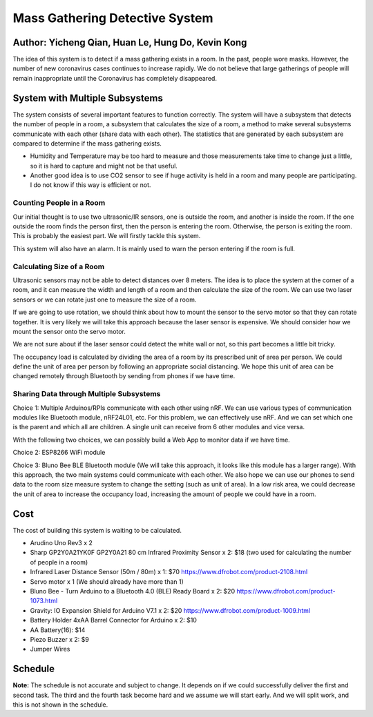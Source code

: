 Mass Gathering Detective System
==================================================

**Author:** Yicheng Qian, Huan Le, Hung Do, Kevin Kong
--------------------------------------------------------

The idea of this system is to detect if a mass gathering exists in a room. In the past, people wore masks. However, the number of new coronavirus cases continues to increase rapidly. We do not believe that large gatherings of people will remain inappropriate until the Coronavirus has completely disappeared.

System with Multiple Subsystems
---------------------------------

The system consists of several important features to function correctly. The system will have a subsystem that detects the number of people in a room, a subsystem that calculates the size of a room, a method to make several subsystems communicate with each other (share data with each other). The statistics that are generated by each subsystem are compared to determine if the mass gathering exists.

* Humidity and Temperature may be too hard to measure and those measurements take time to change just a little, so it is hard to capture and might not be that useful.
* Another good idea is to use CO2 sensor to see if huge activity is held in a room and many people are participating. I do not know if this way is efficient or not.

Counting People in a Room
~~~~~~~~~~~~~~~~~~~~~~~~~~~~~~~~~~~~~~~
Our initial thought is to use two ultrasonic/IR sensors, one is outside the room, and another is inside the room. If the one outside the room finds the person first, then the person is entering the room. Otherwise, the person is exiting the room. This is probably the easiest part. We will firstly tackle this system.

This system will also have an alarm. It is mainly used to warn the person entering if the room is full. 


Calculating Size of a Room
~~~~~~~~~~~~~~~~~~~~~~~~~~~~~~~~~~~~~~~
Ultrasonic sensors may not be able to detect distances over 8 meters. 
The idea is to place the system at the corner of a room, and it can measure the width and length of a room and then calculate the size of the room. We can use two laser sensors or we can rotate just one to measure the size of a room.

If we are going to use rotation, we should think about how to mount the sensor to the servo motor so that they can rotate together. It is very likely we will take this approach because the laser sensor is expensive. We should consider how we mount the sensor onto the servo motor.

We are not sure about if the laser sensor could detect the white wall or not, so this part becomes a little bit tricky.

The occupancy load is calculated by dividing the area of a room by its prescribed unit of area per person. We could define the unit of area per person by following an appropriate social distancing. We hope this unit of area can be changed remotely through Bluetooth by sending from phones if we have time.

Sharing Data through Multiple Subsystems
~~~~~~~~~~~~~~~~~~~~~~~~~~~~~~~~~~~~~~~~~~
Choice 1: Multiple Arduinos/RPIs communicate with each other using nRF. We can use various types of communication modules like Bluetooth module, nRF24L01, etc. For this problem, we can effectively use nRF. And we can set which one is the parent and which all are children. A single unit can receive from 6 other modules and vice versa.

With the following two choices, we can possibly build a Web App to monitor data if we have time.

Choice 2: ESP8266 WiFi module 

Choice 3: Bluno Bee BLE Bluetooth module (We will take this approach, it looks like this module has a larger range). With this approach, the two main systems could communicate with each other. We also hope we can use our phones to send data to the room size measure system to change the setting (such as unit of area). In a low risk area, we could decrease the unit of area to increase the occupancy load, increasing the amount of people we could have in a room. 


Cost
---------------------------------
The cost of building this system is waiting to be calculated.

* Arudino Uno Rev3 x 2
* Sharp GP2Y0A21YK0F GP2Y0A21 80 cm Infrared Proximity Sensor x 2: $18 (two used for calculating the number of people in a room)
* Infrared Laser Distance Sensor (50m / 80m) x 1: $70 https://www.dfrobot.com/product-2108.html
* Servo motor x 1 (We should already have more than 1)
* Bluno Bee - Turn Arduino to a Bluetooth 4.0 (BLE) Ready Board x 2: $20 https://www.dfrobot.com/product-1073.html
* Gravity: IO Expansion Shield for Arduino V7.1 x 2: $20 https://www.dfrobot.com/product-1009.html
* Battery Holder 4xAA Barrel Connector for Arduino x 2: $10
* AA Battery(16): $14
* Piezo Buzzer x 2: $9
* Jumper Wires

Schedule
---------------------------------

.. image:: https://github.com/dotranquochung/Room-Population-Controller/blob/main/plan.png

**Note:** The schedule is not accurate and subject to change. It depends on if we could successfully deliver the first and second task. The third and the fourth task become hard and we assume we will start early. And we will split work, and this is not shown in the schedule.
